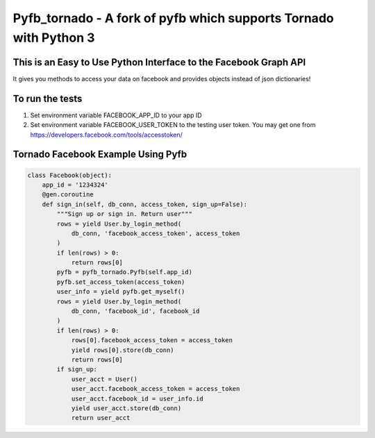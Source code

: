 Pyfb_tornado - A fork of pyfb which supports Tornado with Python 3
==================================================================

This is an Easy to Use Python Interface to the Facebook Graph API
-----------------------------------------------------------------

It gives you methods to access your data on facebook and
provides objects instead of json dictionaries!

To run the tests
----------------

1. Set environment variable FACEBOOK_APP_ID to your app ID
2. Set environment variable FACEBOOK_USER_TOKEN to the testing user token.
   You may get one from https://developers.facebook.com/tools/accesstoken/

Tornado Facebook Example Using Pyfb
-----------------------------------

.. code-block:: python

    class Facebook(object):
        app_id = '1234324'
        @gen.coroutine
        def sign_in(self, db_conn, access_token, sign_up=False):
            """Sign up or sign in. Return user"""
            rows = yield User.by_login_method(
                db_conn, 'facebook_access_token', access_token
            )
            if len(rows) > 0:
                return rows[0]
            pyfb = pyfb_tornado.Pyfb(self.app_id)
            pyfb.set_access_token(access_token)
            user_info = yield pyfb.get_myself()
            rows = yield User.by_login_method(
                db_conn, 'facebook_id', facebook_id
            )
            if len(rows) > 0:
                rows[0].facebook_access_token = access_token
                yield rows[0].store(db_conn)
                return rows[0]
            if sign_up:
                user_acct = User()
                user_acct.facebook_access_token = access_token
                user_acct.facebook_id = user_info.id
                yield user_acct.store(db_conn)
                return user_acct
